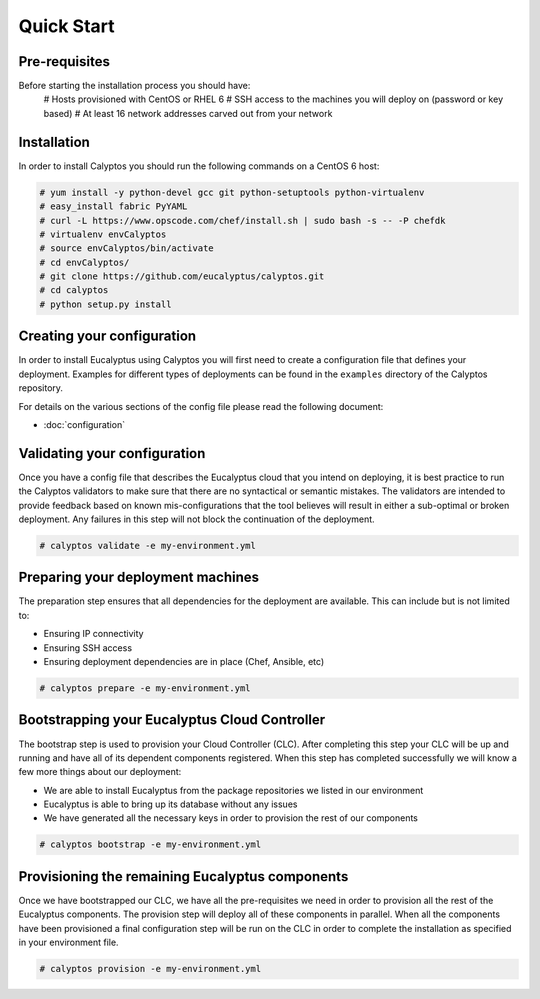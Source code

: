 Quick Start
-----------
Pre-requisites
++++++++++++++
Before starting the installation process you should have:
    # Hosts provisioned with CentOS or RHEL 6
    # SSH access to the machines you will deploy on (password or key based)
    # At least 16 network addresses carved out from your network
    
Installation
++++++++++++
In order to install Calyptos you should run the following commands on a CentOS 6 host:

.. code-block:: console

    # yum install -y python-devel gcc git python-setuptools python-virtualenv
    # easy_install fabric PyYAML
    # curl -L https://www.opscode.com/chef/install.sh | sudo bash -s -- -P chefdk
    # virtualenv envCalyptos
    # source envCalyptos/bin/activate
    # cd envCalyptos/
    # git clone https://github.com/eucalyptus/calyptos.git
    # cd calyptos
    # python setup.py install

Creating your configuration
+++++++++++++++++++++++++++
In order to install Eucalyptus using Calyptos you will first need to create a configuration file that defines your
deployment. Examples for different types of deployments can be found in the ``examples`` directory of the Calyptos
repository.

For details on the various sections of the config file please read the following document:

- :doc:`configuration`

Validating your configuration
+++++++++++++++++++++++++++++
Once you have a config file that describes the Eucalyptus cloud that you intend on deploying, it is best practice to
run the Calyptos validators to make sure that there are no syntactical or semantic mistakes. The validators are intended
to provide feedback based on known mis-configurations that the tool believes will result in either a sub-optimal
or broken deployment. Any failures in this step will not block the continuation of the deployment.

.. code-block:: console

    # calyptos validate -e my-environment.yml

Preparing your deployment machines
++++++++++++++++++++++++++++++++++
The preparation step ensures that all dependencies for the deployment are available. This can include but is not limited
to:

* Ensuring IP connectivity
* Ensuring SSH access
* Ensuring deployment dependencies are in place (Chef, Ansible, etc)

.. code-block:: console

    # calyptos prepare -e my-environment.yml

Bootstrapping your Eucalyptus Cloud Controller
++++++++++++++++++++++++++++++++++++++++++++++
The bootstrap step is used to provision your Cloud Controller (CLC). After completing this step your CLC will be up
and running and have all of its dependent components registered. When this step has completed successfully we will know
a few more things about our deployment:

* We are able to install Eucalyptus from the package repositories we listed in our environment
* Eucalyptus is able to bring up its database without any issues
* We have generated all the necessary keys in order to provision the rest of our components

.. code-block:: console

    # calyptos bootstrap -e my-environment.yml

Provisioning the remaining Eucalyptus components
++++++++++++++++++++++++++++++++++++++++++++++++
Once we have bootstrapped our CLC, we have all the pre-requisites we need in order to provision all the rest of the
Eucalyptus components. The provision step will deploy all of these components in parallel. When all the components have
been provisioned a final configuration step will be run on the CLC in order to complete the installation as specified in
your environment file.

.. code-block:: console

    # calyptos provision -e my-environment.yml
